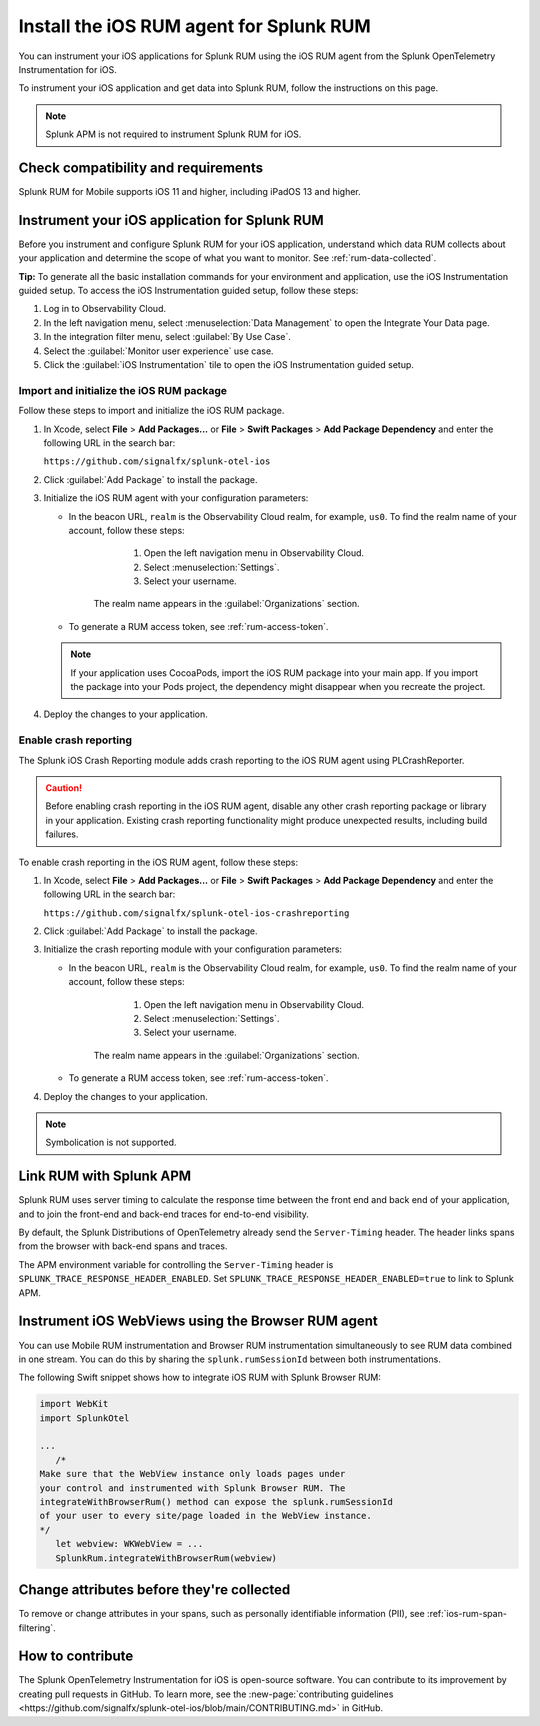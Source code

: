 .. _ios-rum-install:

**************************************************************
Install the iOS RUM agent for Splunk RUM
**************************************************************

.. meta::
   :description: Instrument your iOS applications for Splunk RUM using the iOS RUM agent from the Splunk OpenTelemetry Instrumentation for iOS.

You can instrument your iOS applications for Splunk RUM using the iOS RUM agent from the Splunk OpenTelemetry Instrumentation for iOS.

To instrument your iOS application and get data into Splunk RUM, follow the instructions on this page.


.. note:: Splunk APM is not required to instrument Splunk RUM for iOS. 

.. _ios-rum-requirements:

Check compatibility and requirements 
===============================================

Splunk RUM for Mobile supports iOS 11 and higher, including iPadOS 13 and higher.

.. _rum-ios-install:

Instrument your iOS application for Splunk RUM
====================================================================

Before you instrument and configure Splunk RUM for your iOS application, understand which data RUM collects about your application and determine the scope of what you want to monitor. See :ref:`rum-data-collected`.

:strong:`Tip:` To generate all the basic installation commands for your environment and application, use the iOS Instrumentation guided setup. To access the iOS Instrumentation guided setup, follow these steps:

1. Log in to Observability Cloud.

2. In the left navigation menu, select :menuselection:`Data Management` to open the Integrate Your Data page.

3. In the integration filter menu, select :guilabel:`By Use Case`.

4. Select the :guilabel:`Monitor user experience` use case.

5. Click the :guilabel:`iOS Instrumentation` tile to open the iOS Instrumentation guided setup.

.. _rum-ios-initialize:

Import and initialize the iOS RUM package
---------------------------------------------------------

Follow these steps to import and initialize the iOS RUM package.

1. In Xcode, select :strong:`File` > :strong:`Add Packages...` or :strong:`File` > :strong:`Swift Packages` > :strong:`Add Package Dependency` and enter the following URL in the search bar:

   ``https://github.com/signalfx/splunk-otel-ios``

2. Click :guilabel:`Add Package` to install the package.

3. Initialize the iOS RUM agent with your configuration parameters:

   .. tabs::

      .. code-tab:: swift Swift

         import SplunkOtel
         //..
         SplunkRum.initialize(beaconUrl: "https://rum-ingest.<realm>.signalfx.com/v1/rum",
               rumAuth: "<rum-token>",
               options: SplunkRumOptions(environment:"<environment-name>"))

      .. code-tab:: objective-c Objective-C

         @import SplunkOtel;

         //...
         SplunkRumOptions *options = [[SplunkRumOptions alloc] init];
         options.environment = @"<environment-name>";
         [SplunkRum initializeWithBeaconUrl:@"https://rum-ingest.<realm>.signalfx.com/v1/rum" rumAuth: @"<rum-token>" options: options];

   * In the beacon URL, ``realm`` is the Observability Cloud realm, for example, ``us0``. To find the realm name of your account, follow these steps: 

         1. Open the left navigation menu in Observability Cloud.
         2. Select :menuselection:`Settings`.
         3. Select your username. 

      The realm name appears in the :guilabel:`Organizations` section.

   * To generate a RUM access token, see :ref:`rum-access-token`.

   .. note:: If your application uses CocoaPods, import the iOS RUM package into your main app. If you import the package into your Pods project, the dependency might disappear when you recreate the project.

4. Deploy the changes to your application.

.. _rum-ios-crash-reporting:

Enable crash reporting
-------------------------------------

The Splunk iOS Crash Reporting module adds crash reporting to the iOS RUM agent using PLCrashReporter.

.. caution:: Before enabling crash reporting in the iOS RUM agent, disable any other crash reporting package or library in your application. Existing crash reporting functionality might produce unexpected results, including build failures.

To enable crash reporting in the iOS RUM agent, follow these steps:

1. In Xcode, select :strong:`File` > :strong:`Add Packages...` or :strong:`File` > :strong:`Swift Packages` > :strong:`Add Package Dependency` and enter the following URL in the search bar:

   ``https://github.com/signalfx/splunk-otel-ios-crashreporting``

2. Click :guilabel:`Add Package` to install the package.

3. Initialize the crash reporting module with your configuration parameters:

   .. tabs::

      .. code-tab:: swift Swift
         :emphasize-lines: 2,7,8

         import SplunkOtel
         import SplunkOtelCrashReporting
         //..
         SplunkRum.initialize(beaconUrl: "https://rum-ingest.<realm>.signalfx.com/v1/rum",
                           rumAuth: "<rum-token>",
                           options: SplunkRumOptions(environment:"<environment-name>"))
         // Initialize crash reporting module after the iOS agent
         SplunkRumCrashReporting.start()

      .. code-tab:: objective-c Objective-C
         :emphasize-lines: 2,7,8

         @import SplunkOtel;
         @import SplunkOtelCrashReporting;
         //...
         SplunkRumOptions *options = [[SplunkRumOptions alloc] init];
         options.environment = @"<environment-name>";
         [SplunkRum initializeWithBeaconUrl: @"https://rum-ingest.<realm>.signalfx.com/v1/rum" rumAuth: @"<rum-token>" options: nil];
         // Initialize crash reporting module after the iOS agent
         [SplunkRumCrashReporting start]

   * In the beacon URL, ``realm`` is the Observability Cloud realm, for example, ``us0``. To find the realm name of your account, follow these steps: 

         1. Open the left navigation menu in Observability Cloud.
         2. Select :menuselection:`Settings`.
         3. Select your username. 

      The realm name appears in the :guilabel:`Organizations` section.
      
   * To generate a RUM access token, see :ref:`rum-access-token`.

4. Deploy the changes to your application.

.. note:: Symbolication is not supported.

.. _integrate-ios-apm-traces:

Link RUM with Splunk APM
==================================

Splunk RUM uses server timing to calculate the response time between the front end and back end of your application, and to join the front-end and back-end traces for end-to-end visibility.

By default, the Splunk Distributions of OpenTelemetry already send the ``Server-Timing`` header. The header links spans from the browser with back-end spans and traces.

The APM environment variable for controlling the ``Server-Timing`` header  is ``SPLUNK_TRACE_RESPONSE_HEADER_ENABLED``. Set ``SPLUNK_TRACE_RESPONSE_HEADER_ENABLED=true`` to link to Splunk APM. 


.. _ios-webview-instrumentation:

Instrument iOS WebViews using the Browser RUM agent
====================================================================

You can use Mobile RUM instrumentation and Browser RUM instrumentation simultaneously to see RUM data combined in one stream. You can do this by sharing the ``splunk.rumSessionId`` between both instrumentations.

The following Swift snippet shows how to integrate iOS RUM with Splunk Browser RUM:

.. code-block:: swift

   import WebKit
   import SplunkOtel

   ...
      /* 
   Make sure that the WebView instance only loads pages under 
   your control and instrumented with Splunk Browser RUM. The 
   integrateWithBrowserRum() method can expose the splunk.rumSessionId
   of your user to every site/page loaded in the WebView instance.
   */
      let webview: WKWebView = ...
      SplunkRum.integrateWithBrowserRum(webview)

Change attributes before they're collected
====================================================================

To remove or change attributes in your spans, such as personally identifiable information (PII), see :ref:`ios-rum-span-filtering`.

How to contribute
=========================================================

The Splunk OpenTelemetry Instrumentation for iOS is open-source software. You can contribute to its improvement by creating pull requests in GitHub. To learn more, see the :new-page:`contributing guidelines <https://github.com/signalfx/splunk-otel-ios/blob/main/CONTRIBUTING.md>` in GitHub.